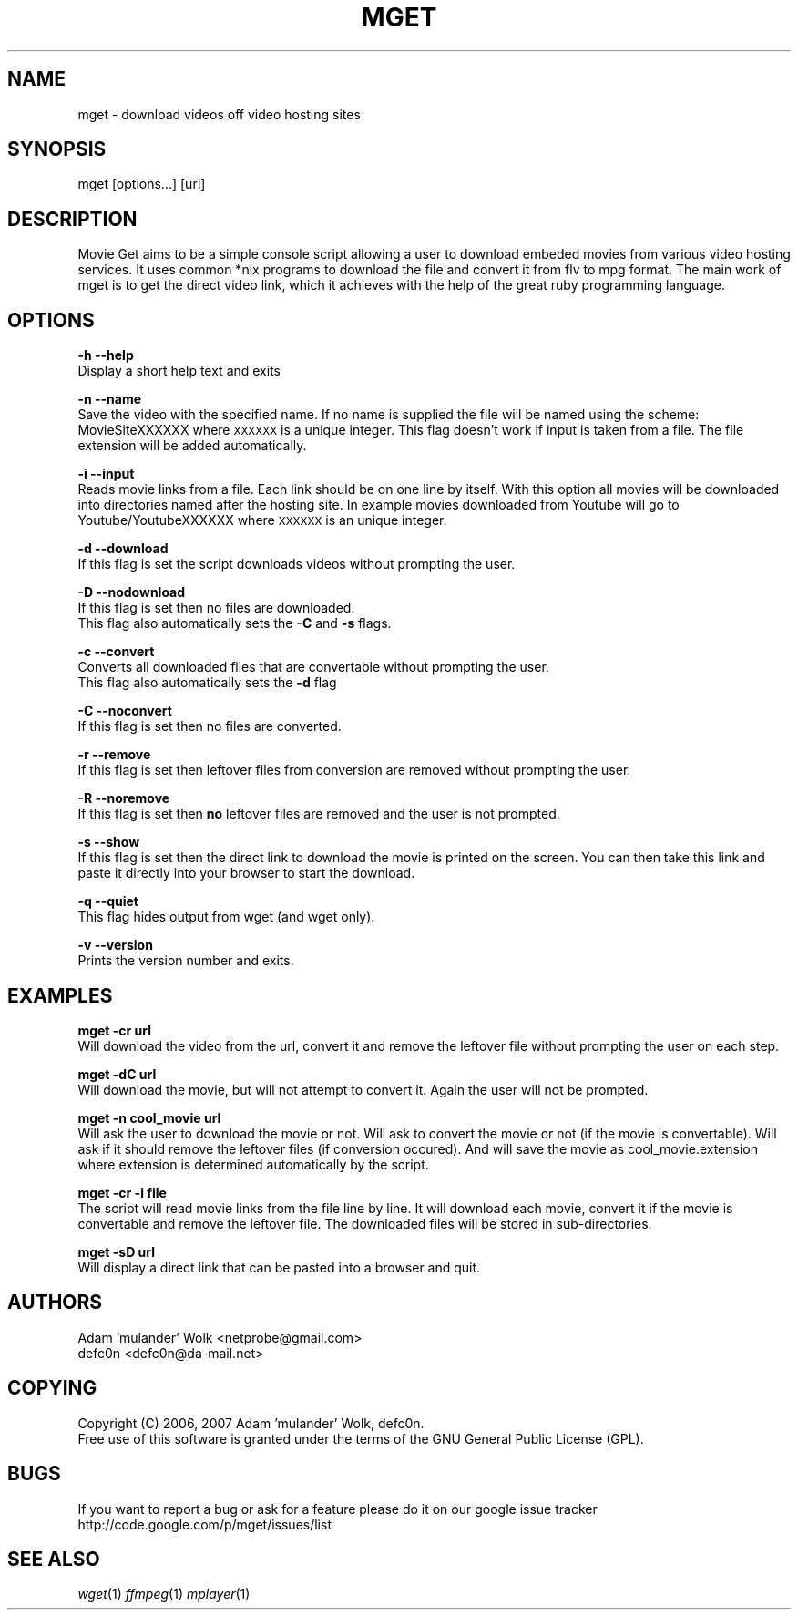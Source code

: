 .\" Automatically generated by Pod::Man v1.37, Pod::Parser v1.32
.\"
.\" Standard preamble:
.\" ========================================================================
.de Sh \" Subsection heading
.br
.if t .Sp
.ne 5
.PP
\fB\\$1\fR
.PP
..
.de Sp \" Vertical space (when we can't use .PP)
.if t .sp .5v
.if n .sp
..
.de Vb \" Begin verbatim text
.ft CW
.nf
.ne \\$1
..
.de Ve \" End verbatim text
.ft R
.fi
..
.\" Set up some character translations and predefined strings.  \*(-- will
.\" give an unbreakable dash, \*(PI will give pi, \*(L" will give a left
.\" double quote, and \*(R" will give a right double quote.  | will give a
.\" real vertical bar.  \*(C+ will give a nicer C++.  Capital omega is used to
.\" do unbreakable dashes and therefore won't be available.  \*(C` and \*(C'
.\" expand to `' in nroff, nothing in troff, for use with C<>.
.tr \(*W-|\(bv\*(Tr
.ds C+ C\v'-.1v'\h'-1p'\s-2+\h'-1p'+\s0\v'.1v'\h'-1p'
.ie n \{\
.    ds -- \(*W-
.    ds PI pi
.    if (\n(.H=4u)&(1m=24u) .ds -- \(*W\h'-12u'\(*W\h'-12u'-\" diablo 10 pitch
.    if (\n(.H=4u)&(1m=20u) .ds -- \(*W\h'-12u'\(*W\h'-8u'-\"  diablo 12 pitch
.    ds L" ""
.    ds R" ""
.    ds C` ""
.    ds C' ""
'br\}
.el\{\
.    ds -- \|\(em\|
.    ds PI \(*p
.    ds L" ``
.    ds R" ''
'br\}
.\"
.\" If the F register is turned on, we'll generate index entries on stderr for
.\" titles (.TH), headers (.SH), subsections (.Sh), items (.Ip), and index
.\" entries marked with X<> in POD.  Of course, you'll have to process the
.\" output yourself in some meaningful fashion.
.if \nF \{\
.    de IX
.    tm Index:\\$1\t\\n%\t"\\$2"
..
.    nr % 0
.    rr F
.\}
.\"
.\" For nroff, turn off justification.  Always turn off hyphenation; it makes
.\" way too many mistakes in technical documents.
.hy 0
.if n .na
.\"
.\" Accent mark definitions (@(#)ms.acc 1.5 88/02/08 SMI; from UCB 4.2).
.\" Fear.  Run.  Save yourself.  No user-serviceable parts.
.    \" fudge factors for nroff and troff
.if n \{\
.    ds #H 0
.    ds #V .8m
.    ds #F .3m
.    ds #[ \f1
.    ds #] \fP
.\}
.if t \{\
.    ds #H ((1u-(\\\\n(.fu%2u))*.13m)
.    ds #V .6m
.    ds #F 0
.    ds #[ \&
.    ds #] \&
.\}
.    \" simple accents for nroff and troff
.if n \{\
.    ds ' \&
.    ds ` \&
.    ds ^ \&
.    ds , \&
.    ds ~ ~
.    ds /
.\}
.if t \{\
.    ds ' \\k:\h'-(\\n(.wu*8/10-\*(#H)'\'\h"|\\n:u"
.    ds ` \\k:\h'-(\\n(.wu*8/10-\*(#H)'\`\h'|\\n:u'
.    ds ^ \\k:\h'-(\\n(.wu*10/11-\*(#H)'^\h'|\\n:u'
.    ds , \\k:\h'-(\\n(.wu*8/10)',\h'|\\n:u'
.    ds ~ \\k:\h'-(\\n(.wu-\*(#H-.1m)'~\h'|\\n:u'
.    ds / \\k:\h'-(\\n(.wu*8/10-\*(#H)'\z\(sl\h'|\\n:u'
.\}
.    \" troff and (daisy-wheel) nroff accents
.ds : \\k:\h'-(\\n(.wu*8/10-\*(#H+.1m+\*(#F)'\v'-\*(#V'\z.\h'.2m+\*(#F'.\h'|\\n:u'\v'\*(#V'
.ds 8 \h'\*(#H'\(*b\h'-\*(#H'
.ds o \\k:\h'-(\\n(.wu+\w'\(de'u-\*(#H)/2u'\v'-.3n'\*(#[\z\(de\v'.3n'\h'|\\n:u'\*(#]
.ds d- \h'\*(#H'\(pd\h'-\w'~'u'\v'-.25m'\f2\(hy\fP\v'.25m'\h'-\*(#H'
.ds D- D\\k:\h'-\w'D'u'\v'-.11m'\z\(hy\v'.11m'\h'|\\n:u'
.ds th \*(#[\v'.3m'\s+1I\s-1\v'-.3m'\h'-(\w'I'u*2/3)'\s-1o\s+1\*(#]
.ds Th \*(#[\s+2I\s-2\h'-\w'I'u*3/5'\v'-.3m'o\v'.3m'\*(#]
.ds ae a\h'-(\w'a'u*4/10)'e
.ds Ae A\h'-(\w'A'u*4/10)'E
.    \" corrections for vroff
.if v .ds ~ \\k:\h'-(\\n(.wu*9/10-\*(#H)'\s-2\u~\d\s+2\h'|\\n:u'
.if v .ds ^ \\k:\h'-(\\n(.wu*10/11-\*(#H)'\v'-.4m'^\v'.4m'\h'|\\n:u'
.    \" for low resolution devices (crt and lpr)
.if \n(.H>23 .if \n(.V>19 \
\{\
.    ds : e
.    ds 8 ss
.    ds o a
.    ds d- d\h'-1'\(ga
.    ds D- D\h'-1'\(hy
.    ds th \o'bp'
.    ds Th \o'LP'
.    ds ae ae
.    ds Ae AE
.\}
.rm #[ #] #H #V #F C
.\" ========================================================================
.\"
.IX Title "MGET 1"
.TH MGET 1 "2007-01-06" "perl v5.8.8" "User Contributed Perl Documentation"
.SH "NAME"
mget \- download videos off video hosting sites
.SH "SYNOPSIS"
.IX Header "SYNOPSIS"
mget [options...] [url]
.SH "DESCRIPTION"
.IX Header "DESCRIPTION"
Movie Get aims to be a simple console script allowing a user to download embeded movies from various video hosting services. It uses common *nix programs to download the file and convert it from flv to mpg format. The main work of mget is to get the direct video link, which it achieves with the help of the great ruby programming language.
.SH "OPTIONS"
.IX Header "OPTIONS"
\&\fB\-h\fR
\&\fB\-\-help\fR
  Display a short help text and exits
.PP
\&\fB\-n\fR
\&\fB\-\-name\fR
  Save the video with the specified name. If no name is supplied the file will be named using the scheme: MovieSiteXXXXXX where \s-1XXXXXX\s0 is a unique integer. This flag doesn't work if input is taken from a file. The file extension will be added automatically.
.PP
\&\fB\-i\fR
\&\fB\-\-input\fR
  Reads movie links from a file. Each link should be on one line by itself. With this option all movies will be downloaded into directories named after the hosting site. In example movies downloaded from Youtube will go to Youtube/YoutubeXXXXXX where \s-1XXXXXX\s0 is an unique integer.
.PP
\&\fB\-d\fR
\&\fB\-\-download\fR
  If this flag is set the script downloads videos without prompting the user.
.PP
\&\fB\-D\fR
\&\fB\-\-nodownload\fR
  If this flag is set then no files are downloaded.
  This flag also automatically sets the \fB\-C\fR and \fB\-s\fR flags.
.PP
\&\fB\-c\fR
\&\fB\-\-convert\fR
  Converts all downloaded files that are convertable without prompting the user.
  This flag also automatically sets the \fB\-d\fR flag
.PP
\&\fB\-C\fR
\&\fB\-\-noconvert\fR
  If this flag is set then no files are converted.
.PP
\&\fB\-r\fR
\&\fB\-\-remove\fR
  If this flag is set then leftover files from conversion are removed without prompting the user.
.PP
\&\fB\-R\fR
\&\fB\-\-noremove\fR
  If this flag is set then \fBno\fR leftover files are removed and the user is not prompted.
.PP
\&\fB\-s\fR
\&\fB\-\-show\fR
  If this flag is set then the direct link to download the movie is printed on the screen. You can then take this link and paste it directly into your browser to start the download.
.PP
\&\fB\-q\fR
\&\fB\-\-quiet\fR
  This flag hides output from wget (and wget only).
.PP
\&\fB\-v\fR
\&\fB\-\-version\fR
  Prints the version number and exits.
.SH "EXAMPLES"
.IX Header "EXAMPLES"
\&\fBmget \-cr url\fR
  Will download the video from the url, convert it and remove the leftover file without prompting the user on each step.
.PP
\&\fBmget \-dC url\fR
  Will download the movie, but will not attempt to convert it. Again the user will not be prompted.
.PP
\&\fBmget \-n cool_movie url\fR
  Will ask the user to download the movie or not. Will ask to convert the movie or not (if the movie is convertable). Will ask if it should remove the leftover files (if conversion occured). And will save the movie as cool_movie.extension where extension is determined automatically by the script.
.PP
\&\fBmget \-cr \-i file\fR
  The script will read movie links from the file line by line. It will download each movie, convert it if the movie is convertable and remove the leftover file. The downloaded files will be stored in sub\-directories.
.PP
\&\fBmget \-sD url\fR
  Will display a direct link that can be pasted into a browser and quit.
.SH "AUTHORS"
.IX Header "AUTHORS"
.Vb 2
\& Adam 'mulander' Wolk <netprobe@gmail.com>
\& defc0n <defc0n@da-mail.net>
.Ve
.SH "COPYING"
.IX Header "COPYING"
.Vb 2
\& Copyright (C) 2006, 2007 Adam 'mulander' Wolk, defc0n.
\& Free use of this software is granted under the terms of the GNU General Public License (GPL).
.Ve
.SH "BUGS"
.IX Header "BUGS"
.Vb 2
\& If you want to report a bug or ask for a feature please do it on our google issue tracker
\& http://code.google.com/p/mget/issues/list
.Ve
.SH "SEE ALSO"
.IX Header "SEE ALSO"
\&\fIwget\fR\|(1) \fIffmpeg\fR\|(1) \fImplayer\fR\|(1)
